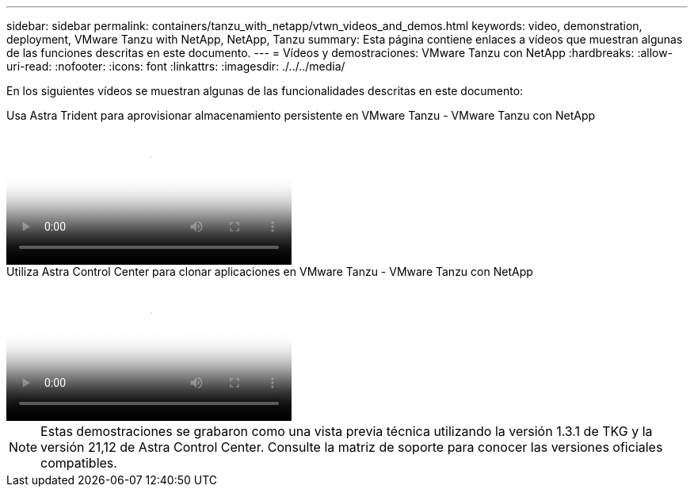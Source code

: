 ---
sidebar: sidebar 
permalink: containers/tanzu_with_netapp/vtwn_videos_and_demos.html 
keywords: video, demonstration, deployment, VMware Tanzu with NetApp, NetApp, Tanzu 
summary: Esta página contiene enlaces a vídeos que muestran algunas de las funciones descritas en este documento. 
---
= Vídeos y demostraciones: VMware Tanzu con NetApp
:hardbreaks:
:allow-uri-read: 
:nofooter: 
:icons: font
:linkattrs: 
:imagesdir: ./../../media/


[role="lead"]
En los siguientes vídeos se muestran algunas de las funcionalidades descritas en este documento:

.Usa Astra Trident para aprovisionar almacenamiento persistente en VMware Tanzu - VMware Tanzu con NetApp
video::8db3092b-3468-4754-b2d7-b01200fbb38d[panopto,width=360]
.Utiliza Astra Control Center para clonar aplicaciones en VMware Tanzu - VMware Tanzu con NetApp
video::01aff358-a0a2-4c4f-9062-b01200fb9abd[panopto,width=360]

NOTE: Estas demostraciones se grabaron como una vista previa técnica utilizando la versión 1.3.1 de TKG y la versión 21,12 de Astra Control Center. Consulte la matriz de soporte para conocer las versiones oficiales compatibles.
